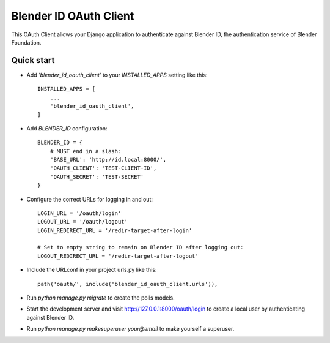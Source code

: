 Blender ID OAuth Client
=======================

This OAuth Client allows your Django application to authenticate
against Blender ID, the authentication service of Blender Foundation.


Quick start
-----------

- Add `'blender_id_oauth_client'` to your `INSTALLED_APPS` setting like this::

    INSTALLED_APPS = [
        ...
        'blender_id_oauth_client',
    ]

- Add `BLENDER_ID` configuration::

    BLENDER_ID = {
        # MUST end in a slash:
        'BASE_URL': 'http://id.local:8000/',
        'OAUTH_CLIENT': 'TEST-CLIENT-ID',
        'OAUTH_SECRET': 'TEST-SECRET'
    }

- Configure the correct URLs for logging in and out::

    LOGIN_URL = '/oauth/login'
    LOGOUT_URL = '/oauth/logout'
    LOGIN_REDIRECT_URL = '/redir-target-after-login'

    # Set to empty string to remain on Blender ID after logging out:
    LOGOUT_REDIRECT_URL = '/redir-target-after-logout'

- Include the URLconf in your project urls.py like this::

    path('oauth/', include('blender_id_oauth_client.urls')),

- Run `python manage.py migrate` to create the polls models.

- Start the development server and visit http://127.0.0.1:8000/oauth/login
  to create a local user by authenticating against Blender ID.

- Run `python manage.py makesuperuser your@email` to make yourself a
  superuser.
